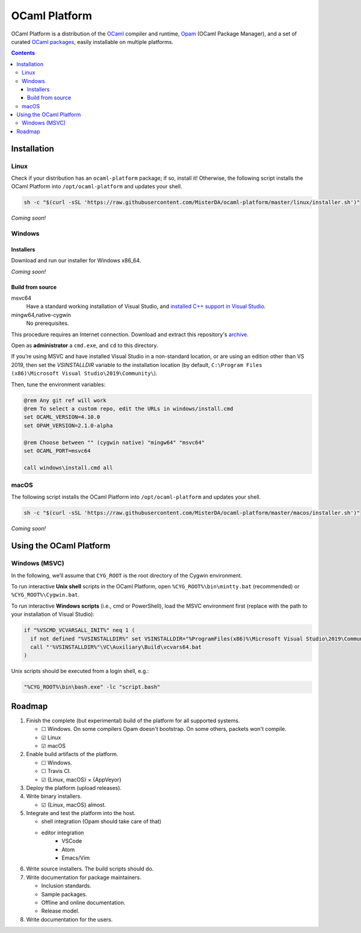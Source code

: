 OCaml Platform
##############

.. image:: https://ci.appveyor.com/api/projects/status/ipf529j5j0vwy5q7?svg=true
   :target: https://ci.appveyor.com/project/MisterDA/ocaml-platform
   :alt: AppVeyor build status

.. image:: https://travis-ci.org/MisterDA/ocaml-platform.svg?branch=master
   :target: https://travis-ci.org/MisterDA/ocaml-platform
   :alt: Travis CI build status

OCaml Platform is a distribution of the `OCaml <https://ocaml.org/>`__
compiler and runtime, `Opam <https://opam.ocaml.org/>`__ (OCaml
Package Manager), and a set of curated `OCaml packages
<./ocaml-platform.opam>`__, easily installable on multiple platforms.

.. contents::

Installation
************

Linux
=====

Check if your distribution has an ``ocaml-platform`` package; if so,
install it! Otherwise, the following script installs the OCaml Platform
into ``/opt/ocaml-platform`` and updates your shell.

.. code:: sh

   sh -c "$(curl -sSL 'https://raw.githubusercontent.com/MisterDA/ocaml-platform/master/linux/installer.sh')"

*Coming soon!*

Windows
=======

Installers
----------

Download and run our installer for Windows x86_64.

*Coming soon!*


Build from source
-----------------

msvc64
  Have a standard working installation of Visual Studio, and
  `installed C++ support in Visual Studio
  <https://docs.microsoft.com/en-us/cpp/build/vscpp-step-0-installation?view=vs-2019>`__.

mingw64,native-cygwin
  No prerequisites.

This procedure requires an Internet connection. Download and extract
this repository's `archive
<https://github.com/MisterDA/ocaml-platform/archive/master.zip>`__.

Open as **administrator** a ``cmd.exe``, and ``cd`` to this directory.

If you’re using MSVC and have installed Visual Studio in a
non-standard location, or are using an edition other than VS 2019,
then set the `VSINSTALLDIR` variable to the installation location (by
default, ``C:\Program Files (x86)\Microsoft Visual Studio\2019\Community\``).

Then, tune the environment variables:

.. code:: bat

   @rem Any git ref will work
   @rem To select a custom repo, edit the URLs in windows/install.cmd
   set OCAML_VERSION=4.10.0
   set OPAM_VERSION=2.1.0-alpha
   
   @rem Choose between "" (cygwin native) "mingw64" "msvc64"
   set OCAML_PORT=msvc64
   
   call windows\install.cmd all

macOS
=====

The following script installs the OCaml Platform into
``/opt/ocaml-platform`` and updates your shell.

.. code:: sh

   sh -c "$(curl -sSL 'https://raw.githubusercontent.com/MisterDA/ocaml-platform/master/macos/installer.sh')"

*Coming soon!*

Using the OCaml Platform
************************

Windows (MSVC)
==============

In the following, we’ll assume that ``CYG_ROOT`` is the root directory
of the Cygwin environment.

To run interactive **Unix shell** scripts in the OCaml Platform, open
``%CYG_ROOT%\bin\mintty.bat`` (recommended) or
``%CYG_ROOT%\Cygwin.bat``.

To run interactive **Windows scripts** (i.e., cmd or PowerShell), load
the MSVC environment first (replace with the path to your installation
of Visual Studio):

.. code:: bat

   if "%VSCMD_VCVARSALL_INIT%" neq 1 (
     if not defined "%VSINSTALLDIR%" set VSINSTALLDIR="%ProgramFiles(x86)%\Microsoft Visual Studio\2019\Community\\"
     call "'%VSINSTALLDIR%"\VC\Auxiliary\Build\vcvars64.bat
   )

Unix scripts should be executed from a login shell, e.g.:

.. code:: bat

   "%CYG_ROOT%\bin\bash.exe" -lc "script.bash"

Roadmap
*******

#. Finish the complete (but experimental) build of the platform for
   all supported systems.

   - ☐ Windows.
     On some compilers Opam doesn't bootstrap. On some others,
     packets won't compile.
   - ☑ Linux
   - ☑ macOS

#. Enable build artifacts of the platform.

   - ☐ Windows.
   - ☐ Travis CI.
   - ☑ {Linux, macOS} × {AppVeyor}

#. Deploy the platform (upload releases).

#. Write binary installers.

   - ☑ {Linux, macOS} almost.

#. Integrate and test the platform into the host.

   - shell integration (Opam should take care of that)
   - editor integration
      + VSCode
      + Atom
      + Emacs/Vim

#. Write source installers. The build scripts should do.

#. Write documentation for package maintainers.

   - Inclusion standards.
   - Sample packages.
   - Offline and online documentation.
   - Release model.

#. Write documentation for the users.

